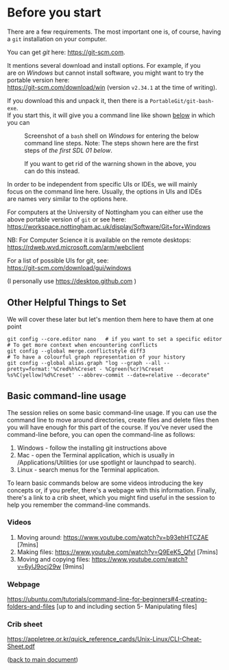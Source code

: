 #+OPTIONS: <:nil d:nil timestamp:t ^:nil tags:nil toc:nil num:nil \n:t
#+STARTUP: fninline inlineimages showall

* Before you start
There are a few requirements. The most important one is, of course, having a ~git~ installation on your computer.

You can get /git/ here: [[https://git-scm.com]].

It mentions several download and install options. For example, if you
are on /Windows/ but cannot install software, you might want to try the portable version here:
https://git-scm.com/download/win (version ~v2.34.1~ at the time of writing).

If you download this and unpack it, then there is a ~PortableGit/git-bash-exe~.
If you start this, it will give you a command line like shown [[fig:git_bash_windows_01][below]] in which you can

#+name: fig:git_bash_windows_01
#+caption: Screenshot of a ~bash~ shell on /Windows/ for
#+caption: entering the below command line steps.
#+caption: Note: The steps shown here are the first steps of
#+caption: [[*SDL 01 - Creating a Repository and Adding Content][the first SDL 01 below]].
[[file:figures/task_00_010.png]]

#+name: fig:git_bash_windows_02
#+caption: If you want to get rid of the warning shown in
#+caption: the above, you can do this instead.
[[file:figures/task_00_020.png]]

In order to be independent from specific UIs or IDEs, we will mainly
focus on the command line here. Usually, the options in UIs and IDEs
are names very similar to the options here.

For computers at the University of Nottingham you can either use the
above portable version of ~git~ or see here:
[[https://workspace.nottingham.ac.uk/display/Software/Git+for+Windows]]

NB: For Computer Science it is available on the remote desktops:
https://rdweb.wvd.microsoft.com/arm/webclient

For a list of possible UIs for git, see:
[[https://git-scm.com/download/gui/windows]]

(I personally use [[https://desktop.github.com]] )

** Other Helpful Things to Set
We will cover these later but let's mention them here to have them at one point
#+begin_src shell-script
git config --core.editor nano   # if you want to set a specific editor
# To get more context when encountering conflicts
git config --global merge.conflictstyle diff3
# To have a colourful graph representation of your history
git config --global alias.graph "log --graph --all --pretty=format:'%Cred%h%Creset - %Cgreen(%cr)%Creset %s%C(yellow)%d%Creset' --abbrev-commit --date=relative --decorate"
#+end_src

** Basic command-line usage
The session relies on some basic command-line usage. If you can use the command line to move around directories, create files and delete files then you will have enough for this part of the course. If you've never used the command-line before, you can open the command-line as follows:
	1. Windows - follow the installing git instructions above
	2. Mac - open the Terminal application, which is usually in /Applications/Utilities (or use spotlight or launchpad to search).
	3. Linux - search menus for the Terminal application.
	
To learn basic commands below are some videos introducing the key concepts or, if you prefer, there's a webpage with this information. Finally, there's a link to a crib sheet, which you might find useful in the session to help you remember the command-line commands.

*** Videos
	1. Moving around: [[https://www.youtube.com/watch?v=b93ehHTCZAE]] [7mins]
	2. Making files: [[https://www.youtube.com/watch?v=Q9EeK5_QfvI]] [7mins]
	3. Moving and copying files: [[https://www.youtube.com/watch?v=6ylJ9ocj29w]] [9mins]

*** Webpage
[[https://ubuntu.com/tutorials/command-line-for-beginners#4-creating-folders-and-files]] [up to and including  section 5- Manipulating files]

*** Crib sheet
https://appletree.or.kr/quick_reference_cards/Unix-Linux/CLI-Cheat-Sheet.pdf





([[file:README.org::*Before you start][back to main document]])

# Local Variables:
# mode: org
# ispell-local-dictionary: "british"
# eval: (flyspell-mode t)
# eval: (flyspell-buffer)
# End:
